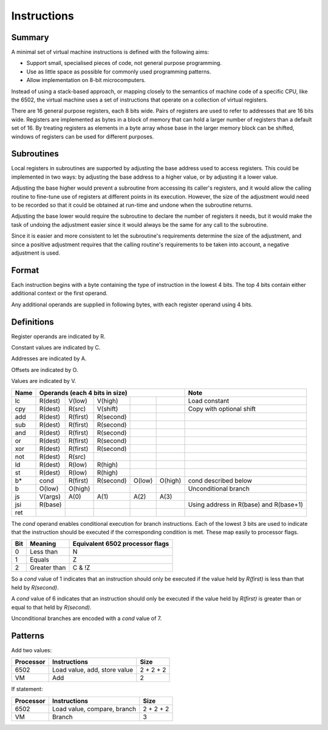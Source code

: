 Instructions
============

Summary
-------

A minimal set of virtual machine instructions is defined with the following
aims:

* Support small, specialised pieces of code, not general purpose programming.
* Use as little space as possible for commonly used programming patterns.
* Allow implementation on 8-bit microcomputers.

Instead of using a stack-based approach, or mapping closely to the semantics of
machine code of a specific CPU, like the 6502, the virtual machine uses a set
of instructions that operate on a collection of virtual registers.

There are 16 general purpose registers, each 8 bits wide. Pairs of registers
are used to refer to addresses that are 16 bits wide. Registers are implemented
as bytes in a block of memory that can hold a larger number of registers than a
default set of 16. By treating registers as elements in a byte array whose
base in the larger memory block can be shifted, windows of registers can be
used for different purposes.

Subroutines
-----------

Local registers in subroutines are supported by adjusting the base address used
to access registers. This could be implemented in two ways: by adjusting the
base address to a higher value, or by adjusting it a lower value.

Adjusting the base higher would prevent a subroutine from accessing its
caller's registers, and it would allow the calling routine to fine-tune use
of registers at different points in its execution. However, the size of the
adjustment would need to be recorded so that it could be obtained at run-time
and undone when the subroutine returns.

Adjusting the base lower would require the subroutine to declare the number of
registers it needs, but it would make the task of undoing the adjustment easier
since it would always be the same for any call to the subroutine.

Since it is easier and more consistent to let the subroutine's requirements
determine the size of the adjustment, and since a positive adjustment requires
that the calling routine's requirements to be taken into account, a negative
adjustment is used.

Format
------

Each instruction begins with a byte containing the type of instruction in the
lowest 4 bits. The top 4 bits contain either additional context or the first
operand.

Any additional operands are supplied in following bytes, with each register
operand using 4 bits.

Definitions
-----------

Register operands are indicated by R.

Constant values are indicated by C.

Addresses are indicated by A.

Offsets are indicated by O.

Values are indicated by V.

======  =======     ========    ==========  ======= ======= ======================================
Name    Operands (each 4 bits in size)                      Note
======  =================================================== ======================================
lc      R(dest)     V(low)      V(high)                     Load constant
cpy     R(dest)     R(src)      V(shift)                    Copy with optional shift
add     R(dest)     R(first)    R(second)
sub     R(dest)     R(first)    R(second)
and     R(dest)     R(first)    R(second)
or      R(dest)     R(first)    R(second)
xor     R(dest)     R(first)    R(second)
not     R(dest)     R(src)
ld      R(dest)     R(low)      R(high)
st      R(dest)     R(low)      R(high)
b*      cond        R(first)    R(second)   O(low)  O(high) cond described below
b       O(low)      O(high)                                 Unconditional branch
js      V(args)     A(0)        A(1)        A(2)    A(3)
jsi     R(base)                                             Using address in R(base) and R(base+1)
ret
======  =======     ========    ==========  ======= ======= ======================================

The *cond* operand enables conditional execution for branch instructions.
Each of the lowest 3 bits are used to indicate that the instruction should be
executed if the corresponding condition is met. These map easily to processor
flags.

======  ==============  ===============================
Bit     Meaning         Equivalent 6502 processor flags
======  ==============  ===============================
0       Less than       N
1       Equals          Z
2       Greater than    C & !Z
======  ==============  ===============================

So a *cond* value of 1 indicates that an instruction should only be executed
if the value held by *R(first)* is less than that held by *R(second)*.

A *cond* value of 6 indicates that an instruction should only be executed
if the value held by *R(first)* is greater than or equal to that held by
*R(second)*.

Unconditional branches are encoded with a *cond* value of 7.

Patterns
--------

Add two values:

=========   ==============================  ==========
Processor   Instructions                    Size
=========   ==============================  ==========
6502        Load value, add, store value    2 + 2 + 2
VM          Add                             2
=========   ==============================  ==========

If statement:

=========   ==============================  ==========
Processor   Instructions                    Size
=========   ==============================  ==========
6502        Load value, compare, branch     2 + 2 + 2
VM          Branch                          3
=========   ==============================  ==========
